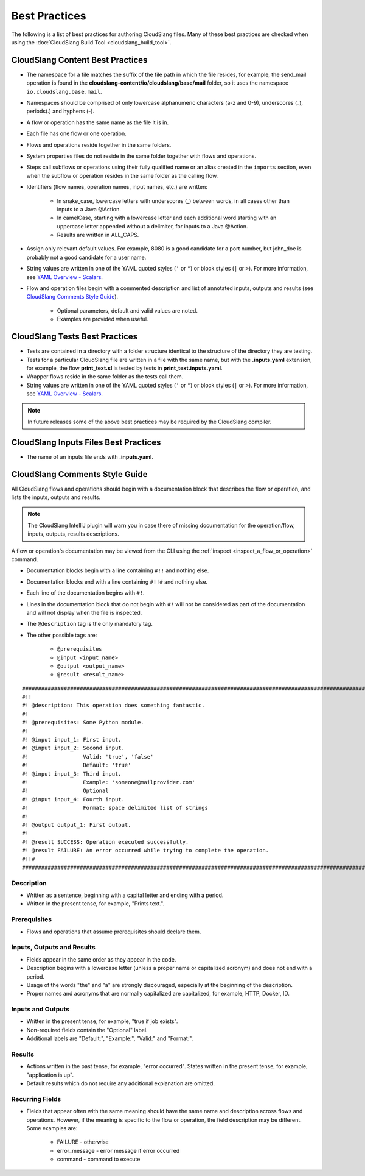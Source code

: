 Best Practices
++++++++++++++

The following is a list of best practices for authoring CloudSlang
files. Many of these best practices are checked when using the
:doc:`CloudSlang Build Tool <cloudslang_build_tool>`.

.. _cloudslang_content_best_practices:

CloudSlang Content Best Practices
=================================

-  The namespace for a file matches the suffix of the file path in which
   the file resides, for example, the send_mail operation is found in the
   **cloudslang-content/io/cloudslang/base/mail** folder, so it uses the
   namespace ``io.cloudslang.base.mail``.
-  Namespaces should be comprised of only lowercase alphanumeric
   characters (a-z and 0-9), underscores (_), periods(.) and hyphens
   (-).
-  A flow or operation has the same name as the file it is in.
-  Each file has one flow or one operation.
-  Flows and operations reside together in the same folders.
-  System properties files do not reside in the same folder together with flows
   and operations.
-  Steps call subflows or operations using their fully qualified name or an alias
   created in the ``imports`` section, even when the subflow or operation resides
   in the same folder as the calling flow.
-  Identifiers (flow names, operation names, input names, etc.) are
   written:

     -  In snake_case, lowercase letters with underscores (_) between
        words, in all cases other than inputs to a Java @Action.
     -  In camelCase, starting with a lowercase letter and each additional
        word starting with an uppercase letter appended without a
        delimiter, for inputs to a Java @Action.
     -  Results are written in ALL_CAPS.

-  Assign only relevant default values. For example, 8080 is a good candidate
   for a port number, but john_doe is probably not a good candidate for a user
   name.
-  String values are written in one of the YAML quoted styles (``'`` or ``"``)
   or block styles (``|`` or ``>``). For more information, see
   `YAML Overview - Scalars <#scalars>`__.
-  Flow and operation files begin with a commented description and list
   of annotated inputs, outputs and results (see `CloudSlang Comments
   Style Guide <#cloudslang-comments-style-guide>`__).

     -  Optional parameters, default and valid values are noted.
     -  Examples are provided when useful.

CloudSlang Tests Best Practices
===============================

-  Tests are contained in a directory with a folder structure identical
   to the structure of the directory they are testing.
-  Tests for a particular CloudSlang file are written in a file with the
   same name, but with the **.inputs.yaml** extension, for example, the flow
   **print_text.sl** is tested by tests in
   **print_text.inputs.yaml**.
-  Wrapper flows reside in the same folder as the tests call them.
-  String values are written in one of the YAML quoted styles (``'`` or ``"``)
   or block styles (``|`` or ``>``). For more information, see
   `YAML Overview - Scalars <#scalars>`__.

.. note::
   In future releases some of the above best practices may be required by the CloudSlang compiler.

CloudSlang Inputs Files Best Practices
======================================

-  The name of an inputs file ends with **.inputs.yaml**.

CloudSlang Comments Style Guide
===============================

All CloudSlang flows and operations should begin with a documentation
block that describes the flow or operation, and lists the inputs,
outputs and results.

.. note::
   The CloudSlang IntelliJ plugin will warn you in case there of missing documentation for the operation/flow,
   inputs, outputs, results descriptions.


A flow or operation's documentation may be viewed from the CLI using the
:ref:`inspect <inspect_a_flow_or_operation>` command.

-  Documentation blocks begin with a line containing ``#!!`` and nothing else.
-  Documentation blocks end with a line containing ``#!!#`` and nothing else.
-  Each line of the documentation begins with ``#!``.
-  Lines in the documentation block that do not begin with ``#!`` will not be
   considered as part of the documentation and will not display when the file is
   inspected.
-  The ``@description`` tag is the only mandatory tag.
-  The other possible tags are:

     - ``@prerequisites``
     - ``@input <input_name>``
     - ``@output <output_name>``
     - ``@result <result_name>``

::

    ####################################################################################################################
    #!!
    #! @description: This operation does something fantastic.
    #!
    #! @prerequisites: Some Python module.
    #!
    #! @input input_1: First input.
    #! @input input_2: Second input.
    #!                 Valid: 'true', 'false'
    #!                 Default: 'true'
    #! @input input_3: Third input.
    #!                 Example: 'someone@mailprovider.com'
    #!                 Optional
    #! @input input_4: Fourth input.
    #!                 Format: space delimited list of strings
    #!
    #! @output output_1: First output.
    #!
    #! @result SUCCESS: Operation executed successfully.
    #! @result FAILURE: An error occurred while trying to complete the operation.
    #!!#
    ####################################################################################################################

Description
-----------

-  Written as a sentence, beginning with a capital letter and ending with a period.
-  Written in the present tense, for example, "Prints text.".

Prerequisites
-------------

-  Flows and operations that assume prerequisites should declare them.

Inputs, Outputs and Results
---------------------------

-  Fields appear in the same order as they appear in the code.
-  Description begins with a lowercase letter (unless a proper name or
   capitalized acronym) and does not end with a period.
-  Usage of the words "the" and "a" are strongly discouraged, especially
   at the beginning of the description.
-  Proper names and acronyms that are normally capitalized are
   capitalized, for example, HTTP, Docker, ID.

Inputs and Outputs
------------------

-  Written in the present tense, for example, "true if job exists".
-  Non-required fields contain the "Optional" label.
-  Additional labels are "Default:", "Example:", "Valid:" and "Format:".

Results
-------

-  Actions written in the past tense, for example, "error occurred". States
   written in the present tense, for example, "application is up".
-  Default results which do not require any additional explanation are omitted.

Recurring Fields
----------------

-  Fields that appear often with the same meaning should have the same
   name and description across flows and operations. However, if the
   meaning is specific to the flow or operation, the field description
   may be different. Some examples are:

     -  FAILURE - otherwise
     -  error_message - error message if error occurred
     -  command - command to execute
